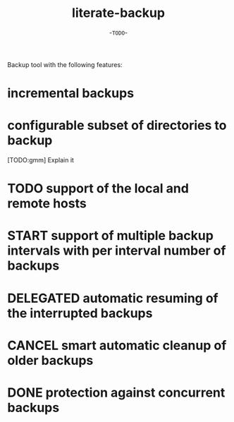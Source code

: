#+TITLE: literate-backup
#+AUTHOR: -=TODO=-

Backup tool with the following features:

* incremental backups
* configurable subset of directories to backup

  [TODO:gmm] Explain it

* TODO support of the local and remote hosts
* START support of multiple backup intervals with per interval number of backups
* DELEGATED automatic resuming of the interrupted backups
* CANCEL smart automatic cleanup of older backups
* DONE protection against concurrent backups
